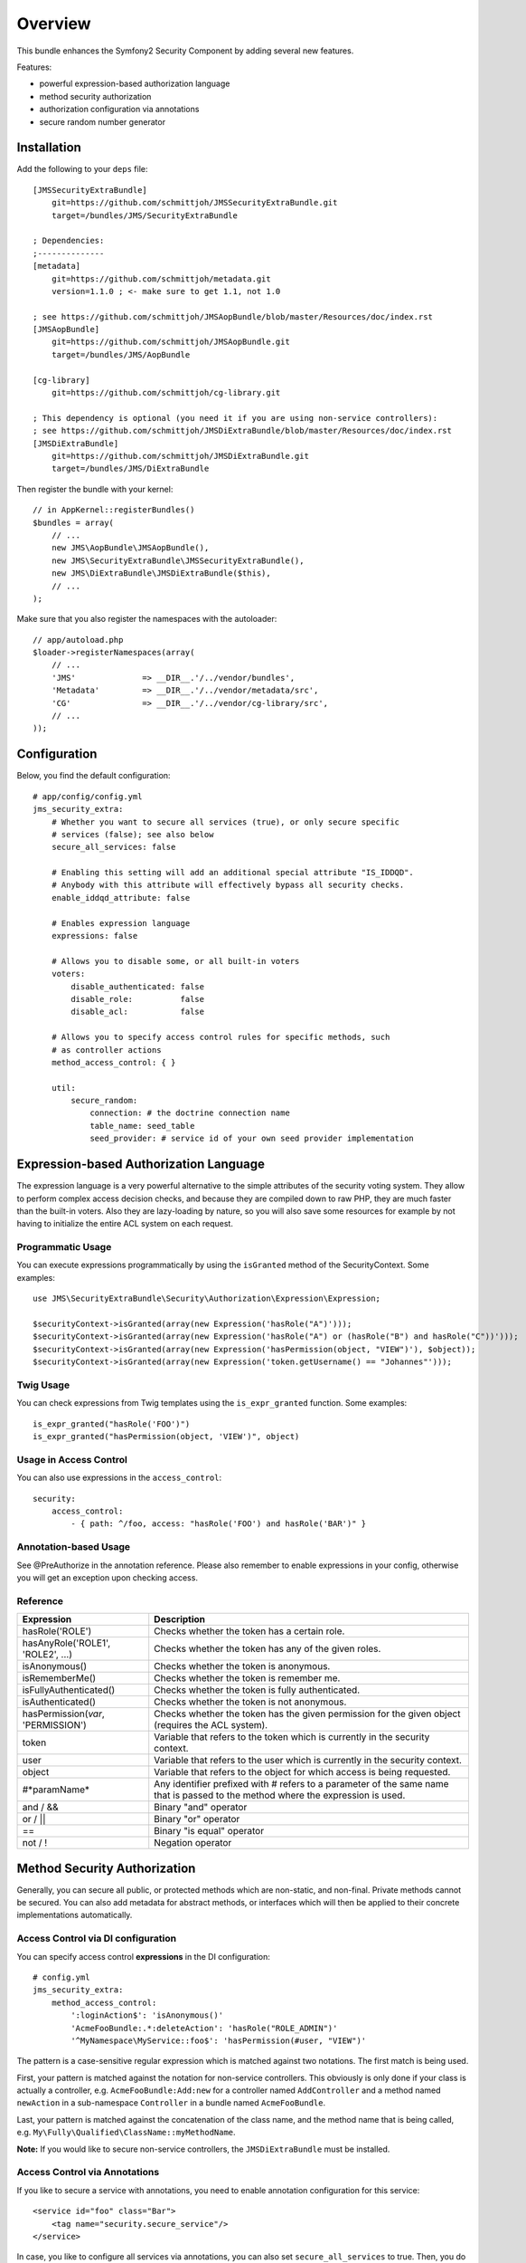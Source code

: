 ========
Overview
========

This bundle enhances the Symfony2 Security Component by adding several new features.

Features:

- powerful expression-based authorization language
- method security authorization
- authorization configuration via annotations
- secure random number generator

Installation
------------
Add the following to your ``deps`` file::

    [JMSSecurityExtraBundle]
        git=https://github.com/schmittjoh/JMSSecurityExtraBundle.git
        target=/bundles/JMS/SecurityExtraBundle
        
    ; Dependencies:
    ;--------------
    [metadata]
        git=https://github.com/schmittjoh/metadata.git
        version=1.1.0 ; <- make sure to get 1.1, not 1.0
    
    ; see https://github.com/schmittjoh/JMSAopBundle/blob/master/Resources/doc/index.rst    
    [JMSAopBundle]
        git=https://github.com/schmittjoh/JMSAopBundle.git
        target=/bundles/JMS/AopBundle
    
    [cg-library]
        git=https://github.com/schmittjoh/cg-library.git
        
    ; This dependency is optional (you need it if you are using non-service controllers):
    ; see https://github.com/schmittjoh/JMSDiExtraBundle/blob/master/Resources/doc/index.rst
    [JMSDiExtraBundle]
        git=https://github.com/schmittjoh/JMSDiExtraBundle.git
        target=/bundles/JMS/DiExtraBundle

Then register the bundle with your kernel::

    // in AppKernel::registerBundles()
    $bundles = array(
        // ...
        new JMS\AopBundle\JMSAopBundle(),
        new JMS\SecurityExtraBundle\JMSSecurityExtraBundle(),
        new JMS\DiExtraBundle\JMSDiExtraBundle($this),
        // ...
    );

Make sure that you also register the namespaces with the autoloader::

    // app/autoload.php
    $loader->registerNamespaces(array(
        // ...
        'JMS'              => __DIR__.'/../vendor/bundles',
        'Metadata'         => __DIR__.'/../vendor/metadata/src',
        'CG'               => __DIR__.'/../vendor/cg-library/src',
        // ...
    ));

Configuration
-------------

Below, you find the default configuration::

    # app/config/config.yml
    jms_security_extra:
        # Whether you want to secure all services (true), or only secure specific
        # services (false); see also below 
        secure_all_services: false
        
        # Enabling this setting will add an additional special attribute "IS_IDDQD".
        # Anybody with this attribute will effectively bypass all security checks.
        enable_iddqd_attribute: false        
        
        # Enables expression language
        expressions: false

        # Allows you to disable some, or all built-in voters
        voters:
            disable_authenticated: false
            disable_role:          false
            disable_acl:           false
            
        # Allows you to specify access control rules for specific methods, such
        # as controller actions
        method_access_control: { }

        util:
            secure_random:
                connection: # the doctrine connection name
                table_name: seed_table
                seed_provider: # service id of your own seed provider implementation


Expression-based Authorization Language
---------------------------------------
The expression language is a very powerful alternative to the simple attributes
of the security voting system. They allow to perform complex access decision
checks, and because they are compiled down to raw PHP, they are much faster than
the built-in voters. Also they are lazy-loading by nature, so you will also 
save some resources for example by not having to initialize the entire ACL system
on each request.

Programmatic Usage
~~~~~~~~~~~~~~~~~~
You can execute expressions programmatically by using the ``isGranted`` method
of the SecurityContext. Some examples::

    use JMS\SecurityExtraBundle\Security\Authorization\Expression\Expression;
    
    $securityContext->isGranted(array(new Expression('hasRole("A")')));
    $securityContext->isGranted(array(new Expression('hasRole("A") or (hasRole("B") and hasRole("C"))')));
    $securityContext->isGranted(array(new Expression('hasPermission(object, "VIEW")'), $object));
    $securityContext->isGranted(array(new Expression('token.getUsername() == "Johannes"')));

Twig Usage
~~~~~~~~~~
You can check expressions from Twig templates using the ``is_expr_granted``
function. Some examples::

    is_expr_granted("hasRole('FOO')")
    is_expr_granted("hasPermission(object, 'VIEW')", object)

Usage in Access Control
~~~~~~~~~~~~~~~~~~~~~~~
You can also use expressions in the ``access_control``::

    security:
        access_control:
            - { path: ^/foo, access: "hasRole('FOO') and hasRole('BAR')" }

Annotation-based Usage
~~~~~~~~~~~~~~~~~~~~~~
See @PreAuthorize in the annotation reference. Please also remember to enable expressions 
in your config, otherwise you will get an exception upon checking access. 

Reference
~~~~~~~~~
+-----------------------------------+--------------------------------------------+
| Expression                        | Description                                |
+===================================+============================================+
| hasRole('ROLE')                   | Checks whether the token has a certain     |
|                                   | role.                                      |
+-----------------------------------+--------------------------------------------+
| hasAnyRole('ROLE1', 'ROLE2', ...) | Checks whether the token has any of the    |
|                                   | given roles.                               |
+-----------------------------------+--------------------------------------------+
| isAnonymous()                     | Checks whether the token is anonymous.     |
+-----------------------------------+--------------------------------------------+
| isRememberMe()                    | Checks whether the token is remember me.   |
+-----------------------------------+--------------------------------------------+
| isFullyAuthenticated()            | Checks whether the token is fully          |
|                                   | authenticated.                             |
+-----------------------------------+--------------------------------------------+
| isAuthenticated()                 | Checks whether the token is not anonymous. |
+-----------------------------------+--------------------------------------------+
| hasPermission(*var*, 'PERMISSION')| Checks whether the token has the given     |
|                                   | permission for the given object (requires  |
|                                   | the ACL system).                           |
+-----------------------------------+--------------------------------------------+
| token                             | Variable that refers to the token          |
|                                   | which is currently in the security context.|
+-----------------------------------+--------------------------------------------+
| user                              | Variable that refers to the user           |
|                                   | which is currently in the security context.|
+-----------------------------------+--------------------------------------------+
| object                            | Variable that refers to the object for     |
|                                   | which access is being requested.           |
+-----------------------------------+--------------------------------------------+
| #*paramName*                      | Any identifier prefixed with # refers to   |
|                                   | a parameter of the same name that is passed|
|                                   | to the method where the expression is used.|
+-----------------------------------+--------------------------------------------+
| and / &&                          | Binary "and" operator                      |
+-----------------------------------+--------------------------------------------+
| or / ||                           | Binary "or" operator                       |
+-----------------------------------+--------------------------------------------+
| ==                                | Binary "is equal" operator                 |
+-----------------------------------+--------------------------------------------+
| not / !                           | Negation operator                          |
+-----------------------------------+--------------------------------------------+

Method Security Authorization
-----------------------------
Generally, you can secure all public, or protected methods which are non-static,
and non-final. Private methods cannot be secured. You can also add metadata for
abstract methods, or interfaces which will then be applied to their concrete 
implementations automatically.

Access Control via DI configuration
~~~~~~~~~~~~~~~~~~~~~~~~~~~~~~~~~~~
You can specify access control **expressions** in the DI configuration::

    # config.yml
    jms_security_extra:
        method_access_control:
            ':loginAction$': 'isAnonymous()'
            'AcmeFooBundle:.*:deleteAction': 'hasRole("ROLE_ADMIN")'
            '^MyNamespace\MyService::foo$': 'hasPermission(#user, "VIEW")' 

The pattern is a case-sensitive regular expression which is matched against two notations.
The first match is being used.

First, your pattern is matched against the notation for non-service controllers. 
This obviously is only done if your class is actually a controller, e.g. 
``AcmeFooBundle:Add:new`` for a controller named ``AddController`` and a method 
named ``newAction`` in a sub-namespace ``Controller`` in a bundle named ``AcmeFooBundle``. 

Last, your pattern is matched against the concatenation of the class name, and
the method name that is being called, e.g. ``My\Fully\Qualified\ClassName::myMethodName``.

**Note:** If you would like to secure non-service controllers, the 
``JMSDiExtraBundle`` must be installed.

Access Control via Annotations
~~~~~~~~~~~~~~~~~~~~~~~~~~~~~~
If you like to secure a service with annotations, you need to enable annotation
configuration for this service::

    <service id="foo" class="Bar">
        <tag name="security.secure_service"/>
    </service>

In case, you like to configure all services via annotations, you can also set
``secure_all_services`` to true. Then, you do not need to add a tag for each 
service.

Secure Random Number Generator
------------------------------
In almost all applications, you need to generate random numbers that cannot be
guessed by a possible attacker. Unfortunately, PHP does not provide capabilities
to do this consistently on all platforms. 

This bundle ships with several seed provider implementations, and will choose
the best provider possible depending on your PHP setup.

You can enable the "security.secure_random" service with the following config::

    jms_security_extra:
        util:
            secure_random: ~

Also make sure to run ``php app/console doctrine:schema:update``, or create an
equivalent migration to import the seed table.


Annotations
-----------
@PreAuthorize
~~~~~~~~~~~~~
This annotation lets you define an expression (see the expression language
paragraph) which is executed prior to invoking a method::

    <?php
    
    use JMS\SecurityExtraBundle\Annotation\PreAuthorize;
    
    class MyService
    {
        /** @PreAuthorize("hasRole('A') or (hasRole('B') and hasRole('C'))") */
        public function secureMethod()
        {
            // ...
        }
    }

@Secure
~~~~~~~
This annotation lets you define who is allowed to invoke a method::

    <?php
    
    use JMS\SecurityExtraBundle\Annotation\Secure;
    
    class MyService
    {
        /**
         * @Secure(roles="ROLE_USER, ROLE_FOO, ROLE_ADMIN")
         */
        public function secureMethod() 
        {
            // ...
        }
    }

@SecureParam
~~~~~~~~~~~~
This annotation lets you define restrictions for parameters which are passed to
the method. This is only useful if the parameters are domain objects::

    <?php
    
    use JMS\SecurityExtraBundle\Annotation\SecureParam;
    
    class MyService
    {
        /**
         * @SecureParam(name="comment", permissions="EDIT, DELETE")
         * @SecureParam(name="post", permissions="OWNER")
         */
        public function secureMethod($comment, $post)
        {
            // ...
        }
    }

@SecureReturn
~~~~~~~~~~~~~
This annotation lets you define restrictions for the value which is returned by
the method. This is also only useful if the returned value is a domain object::

    <?php
    
    use JMS\SecurityExtraBundle\Annotation\SecureReturn;
    
    class MyService
    {
        /**
         * @SecureReturn(permissions="VIEW")
         */
        public function secureMethod()
        {
            // ...
            
            return $domainObject;
        }
    }
    
@RunAs
~~~~~~
This annotation lets you specifiy roles which are added only for the duration 
of the method invocation. These roles will not be taken into consideration 
for before, or after invocation access decisions. 

This is typically used to implement a two-tier service layer where you have 
public and private services, and private services are only to be invoked 
through a specific public service::

    <?php
    
    use JMS\SecurityExtraBundle\Annotation\Secure;
    use JMS\SecurityExtraBundle\Annotation\RunAs;
    
    class MyPrivateService
    {
        /**
         * @Secure(roles="ROLE_PRIVATE_SERVICE")
         */
        public function aMethodOnlyToBeInvokedThroughASpecificChannel()
        {
            // ...
        }
    }
    
    class MyPublicService
    {
        protected $myPrivateService;
    
        /**
         * @Secure(roles="ROLE_USER")
         * @RunAs(roles="ROLE_PRIVATE_SERVICE")
         */
        public function canBeInvokedFromOtherServices()
        {
            return $this->myPrivateService->aMethodOnlyToBeInvokedThroughASpecificChannel();
        }
    }

@SatisfiesParentSecurityPolicy
~~~~~~~~~~~~~~~~~~~~~~~~~~~~~~
This must be defined on a method that overrides a method which has security metadata.
It is there to ensure that you are aware the security of the overridden method cannot
be enforced anymore, and that you must copy over all annotations if you want to keep
them.
